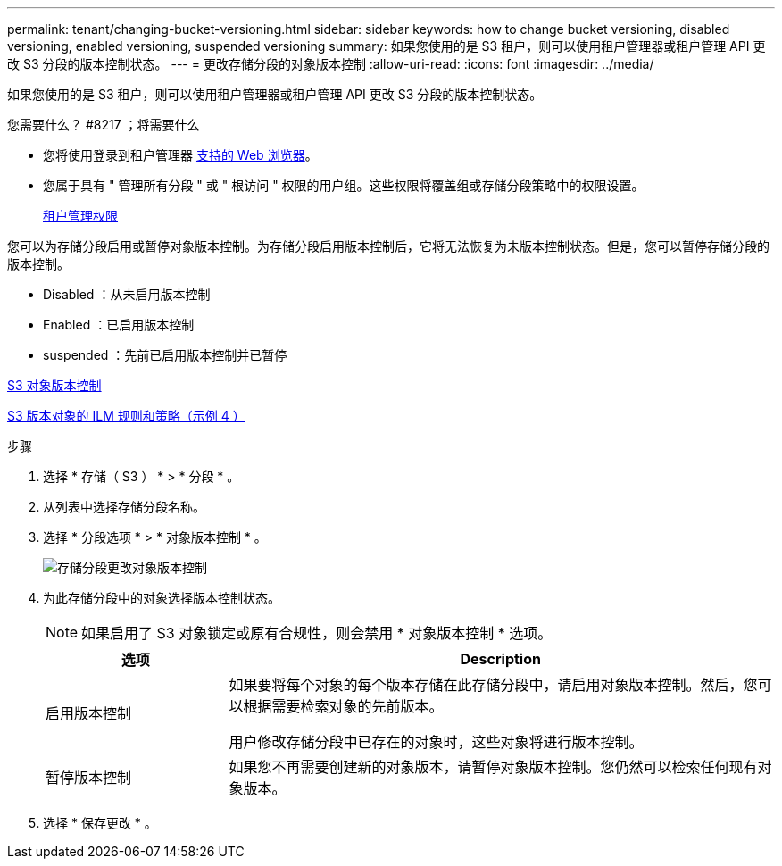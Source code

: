 ---
permalink: tenant/changing-bucket-versioning.html 
sidebar: sidebar 
keywords: how to change bucket versioning, disabled versioning, enabled versioning, suspended versioning 
summary: 如果您使用的是 S3 租户，则可以使用租户管理器或租户管理 API 更改 S3 分段的版本控制状态。 
---
= 更改存储分段的对象版本控制
:allow-uri-read: 
:icons: font
:imagesdir: ../media/


[role="lead"]
如果您使用的是 S3 租户，则可以使用租户管理器或租户管理 API 更改 S3 分段的版本控制状态。

.您需要什么？ #8217 ；将需要什么
* 您将使用登录到租户管理器 xref:../admin/web-browser-requirements.adoc[支持的 Web 浏览器]。
* 您属于具有 " 管理所有分段 " 或 " 根访问 " 权限的用户组。这些权限将覆盖组或存储分段策略中的权限设置。
+
xref:tenant-management-permissions.adoc[租户管理权限]



您可以为存储分段启用或暂停对象版本控制。为存储分段启用版本控制后，它将无法恢复为未版本控制状态。但是，您可以暂停存储分段的版本控制。

* Disabled ：从未启用版本控制
* Enabled ：已启用版本控制
* suspended ：先前已启用版本控制并已暂停


xref:../s3/object-versioning.adoc[S3 对象版本控制]

xref:../ilm/example-4-ilm-rules-and-policy-for-s3-versioned-objects.adoc[S3 版本对象的 ILM 规则和策略（示例 4 ）]

.步骤
. 选择 * 存储（ S3 ） * > * 分段 * 。
. 从列表中选择存储分段名称。
. 选择 * 分段选项 * > * 对象版本控制 * 。
+
image::../media/bucket_object_versioning.png[存储分段更改对象版本控制]

. 为此存储分段中的对象选择版本控制状态。
+

NOTE: 如果启用了 S3 对象锁定或原有合规性，则会禁用 * 对象版本控制 * 选项。

+
[cols="1a,3a"]
|===
| 选项 | Description 


 a| 
启用版本控制
 a| 
如果要将每个对象的每个版本存储在此存储分段中，请启用对象版本控制。然后，您可以根据需要检索对象的先前版本。

用户修改存储分段中已存在的对象时，这些对象将进行版本控制。



 a| 
暂停版本控制
 a| 
如果您不再需要创建新的对象版本，请暂停对象版本控制。您仍然可以检索任何现有对象版本。

|===
. 选择 * 保存更改 * 。

